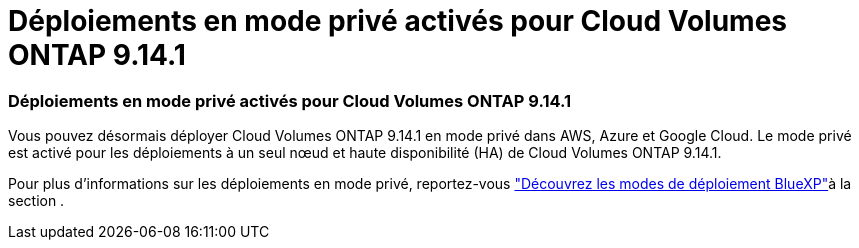 = Déploiements en mode privé activés pour Cloud Volumes ONTAP 9.14.1
:allow-uri-read: 




=== Déploiements en mode privé activés pour Cloud Volumes ONTAP 9.14.1

Vous pouvez désormais déployer Cloud Volumes ONTAP 9.14.1 en mode privé dans AWS, Azure et Google Cloud. Le mode privé est activé pour les déploiements à un seul nœud et haute disponibilité (HA) de Cloud Volumes ONTAP 9.14.1.

Pour plus d'informations sur les déploiements en mode privé, reportez-vous https://docs.netapp.com/us-en/bluexp-setup-admin/concept-modes.html#restricted-mode["Découvrez les modes de déploiement BlueXP"^]à la section .
